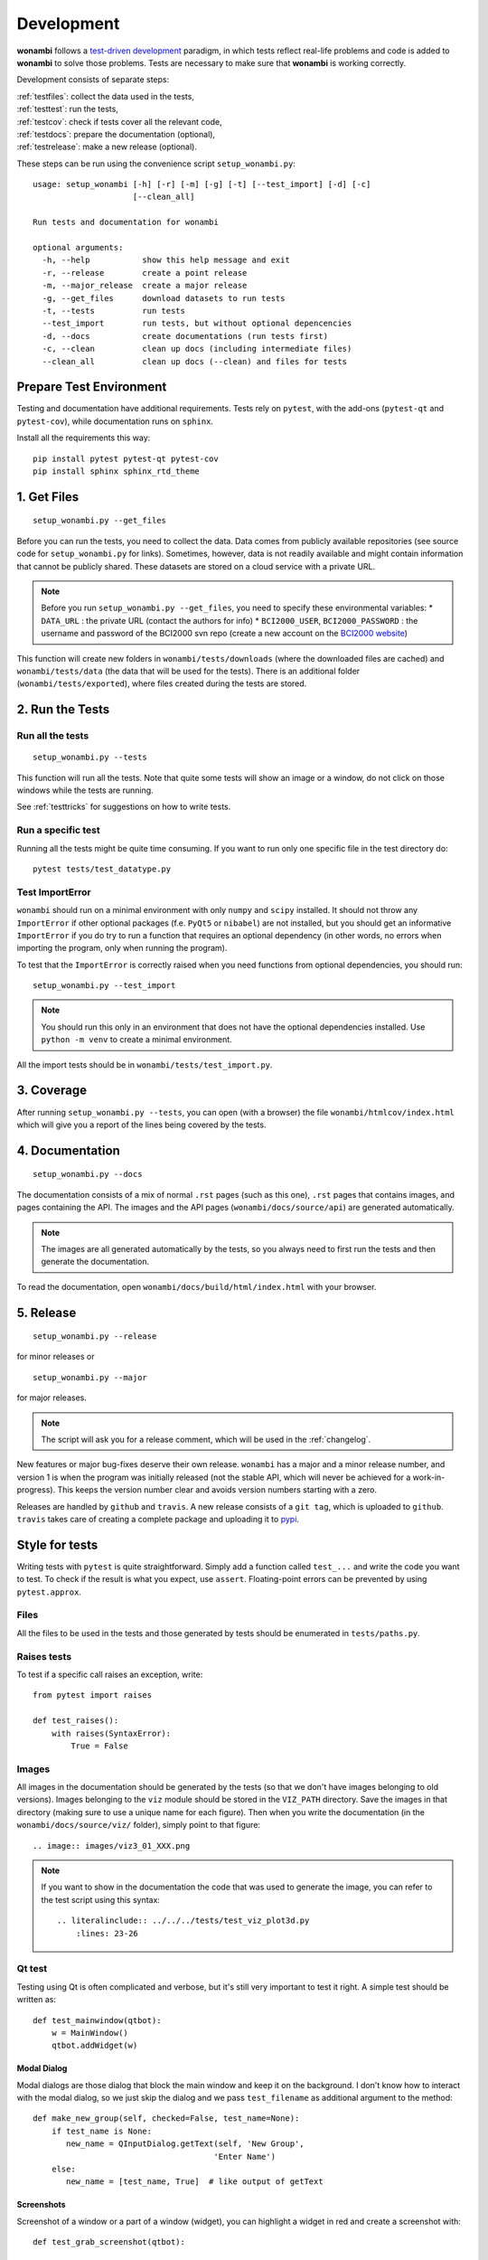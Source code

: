 Development
===========
**wonambi** follows a `test-driven development <https://en.wikipedia.org/wiki/Test-driven_development>`_ paradigm, in which tests reflect real-life problems and code is added to **wonambi** to solve those problems.
Tests are necessary to make sure that **wonambi** is working correctly.

Development consists of separate steps:

| :ref:`testfiles`: collect the data used in the tests,
| :ref:`testtest`: run the tests,
| :ref:`testcov`: check if tests cover all the relevant code,
| :ref:`testdocs`: prepare the documentation (optional),
| :ref:`testrelease`: make a new release (optional).

These steps can be run using the convenience script ``setup_wonambi.py``::

    usage: setup_wonambi [-h] [-r] [-m] [-g] [-t] [--test_import] [-d] [-c]
                         [--clean_all]

    Run tests and documentation for wonambi
                     
    optional arguments:
      -h, --help           show this help message and exit
      -r, --release        create a point release
      -m, --major_release  create a major release
      -g, --get_files      download datasets to run tests
      -t, --tests          run tests
      --test_import        run tests, but without optional depencencies
      -d, --docs           create documentations (run tests first)
      -c, --clean          clean up docs (including intermediate files)
      --clean_all          clean up docs (--clean) and files for tests

Prepare Test Environment
------------------------
Testing and documentation have additional requirements.
Tests rely on ``pytest``, with the add-ons (``pytest-qt`` and ``pytest-cov``), while documentation runs on ``sphinx``.

Install all the requirements this way::

    pip install pytest pytest-qt pytest-cov
    pip install sphinx sphinx_rtd_theme

.. _testfiles:

1. Get Files
------------
::

    setup_wonambi.py --get_files

Before you can run the tests, you need to collect the data.
Data comes from publicly available repositories (see source code for ``setup_wonambi.py`` for links). 
Sometimes, however, data is not readily available and might contain information that cannot be publicly shared.
These datasets are stored on a cloud service with a private URL.

.. NOTE::
   Before you run ``setup_wonambi.py --get_files``, you need to specify these environmental variables:
   * ``DATA_URL`` : the private URL (contact the authors for info)
   * ``BCI2000_USER``, ``BCI2000_PASSWORD`` : the username and password of the BCI2000 svn repo (create a new account on the `BCI2000 website <https://www.bci2000.org/useradmin/>`_)

This function will create new folders in ``wonambi/tests/downloads`` (where the downloaded files are cached) and ``wonambi/tests/data`` (the data that will be used for the tests).
There is an additional folder (``wonambi/tests/exported``), where files created during the tests are stored.
 
.. _testtest:

2. Run the Tests
----------------

Run all the tests
^^^^^^^^^^^^^^^^^
::

    setup_wonambi.py --tests

This function will run all the tests. 
Note that quite some tests will show an image or a window, do not click on those windows while the tests are running.

See :ref:`testtricks` for suggestions on how to write tests.

Run a specific test
^^^^^^^^^^^^^^^^^^^
Running all the tests might be quite time consuming.
If you want to run only one specific file in the test directory do::

   pytest tests/test_datatype.py

Test ImportError
^^^^^^^^^^^^^^^^
``wonambi`` should run on a minimal environment with only ``numpy`` and ``scipy`` installed.
It should not throw any ``ImportError`` if other optional packages (f.e. ``PyQt5`` or ``nibabel``) are not installed, but you should get an informative ``ImportError`` if you do try to run a function that requires an optional dependency (in other words, no errors when importing the program, only when running the program).

To test that the ``ImportError`` is correctly raised when you need functions from optional dependencies, you should run::

    setup_wonambi.py --test_import

.. NOTE::
   You should run this only in an environment that does not have the optional dependencies installed. 
   Use ``python -m venv`` to create a minimal environment.

All the import tests should be in ``wonambi/tests/test_import.py``.

.. _testcov:

3. Coverage
-----------
After running ``setup_wonambi.py --tests``, you can open (with a browser) the file ``wonambi/htmlcov/index.html`` which will give you a report of the lines being covered by the tests.

.. _testdocs:

4. Documentation
----------------
::

    setup_wonambi.py --docs

The documentation consists of a mix of normal ``.rst`` pages (such as this one), ``.rst`` pages that contains images, and pages containing the API.
The images and the API pages (``wonambi/docs/source/api``) are generated automatically.

.. NOTE::
   The images are all generated automatically by the tests, so you always need to first run the tests and then generate the documentation.

To read the documentation, open ``wonambi/docs/build/html/index.html`` with your browser.

.. _testrelease:

5. Release
----------
::

    setup_wonambi.py --release

for minor releases or 
::

    setup_wonambi.py --major

for major releases.

.. NOTE::
   The script will ask you for a release comment, which will be used in the :ref:`changelog`.

New features or major bug-fixes deserve their own release.
``wonambi`` has a major and a minor release number, and version 1 is when the program was initially released (not the stable API, which will never be achieved for a work-in-progress).
This keeps the version number clear and avoids version numbers starting with a zero.

Releases are handled by ``github`` and ``travis``.
A new release consists of a ``git tag``, which is uploaded to ``github``.
``travis`` takes care of creating a complete package and uploading it to `pypi <https://pypi.python.org/pypi/wonambi>`_.

.. _testtricks:

Style for tests
---------------

Writing tests with ``pytest`` is quite straightforward. 
Simply add a function called ``test_...`` and write the code you want to test.
To check if the result is what you expect, use ``assert``.
Floating-point errors can be prevented by using ``pytest.approx``.

Files
^^^^^
All the files to be used in the tests and those generated by tests should be enumerated in ``tests/paths.py``.

Raises tests
^^^^^^^^^^^^
To test if a specific call raises an exception, write::

    from pytest import raises

    def test_raises():
        with raises(SyntaxError):
            True = False

Images
^^^^^^
All images in the documentation should be generated by the tests (so that we don't have images belonging to old versions).
Images belonging to the ``viz`` module should be stored in the ``VIZ_PATH`` directory.
Save the images in that directory (making sure to use a unique name for each figure).
Then when you write the documentation (in the ``wonambi/docs/source/viz/`` folder), simply point to that figure::

    .. image:: images/viz3_01_XXX.png

.. NOTE::
   If you want to show in the documentation the code that was used to generate the image, you can refer to the test script using this syntax::

       .. literalinclude:: ../../../tests/test_viz_plot3d.py
           :lines: 23-26

Qt test
^^^^^^^
Testing using Qt is often complicated and verbose, but it's still very important to test it right.
A simple test should be written as::

    def test_mainwindow(qtbot):
        w = MainWindow()
        qtbot.addWidget(w)

Modal Dialog
""""""""""""
Modal dialogs are those dialog that block the main window and keep it on the background.
I don't know how to interact with the modal dialog, so we just skip the dialog and we pass ``test_filename`` as additional argument to the method::

    def make_new_group(self, checked=False, test_name=None):
        if test_name is None:
           new_name = QInputDialog.getText(self, 'New Group',
                                          'Enter Name')
        else:
           new_name = [test_name, True]  # like output of getText

Screenshots
"""""""""""
Screenshot of a window or a part of a window (widget), you can highlight a widget in red and create a screenshot with::

    def test_grab_screenshot(qtbot):

        w = MainWindow()
        qtbot.addWidget(w)
        w.labels.setStyleSheet("background-color: red;")
        w.grab().save(str(GUI_PATH / 'xxx.png'))
        w.labels.setStyleSheet("")

If you use a menubar, there is no simple way to get a screenshot, so you need to capture the whole screen::

    def test_widget_notes_import_fasst(qtbot):

        w = MainWindow()
        qtbot.addWidget(w)

        menubar = w.menuBar()

        # --- Complex code to capture screenshot of menubar ---#
        def screenshot():
            screen = QApplication.primaryScreen()
            png_name = str(GUI_PATH / 'notes_04_import_fasst.png')
            screen.grabWindow(0, w.x(), w.y(), w.width(), w.height()).save(png_name)

        # lots of processEvents needed
        QApplication.processEvents()
        QTimer.singleShot(3000, screenshot)
        QApplication.processEvents()
        sleep(5)
        QApplication.processEvents()
        w.close()
        # --- ---#
